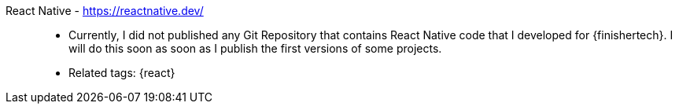 [#react-native]#React Native# - https://reactnative.dev/::
* Currently, I did not published any Git Repository that contains React
  Native code that I developed for {finishertech}.
I will do this soon as soon as I publish the first versions of some
projects.
* Related tags: {react}
